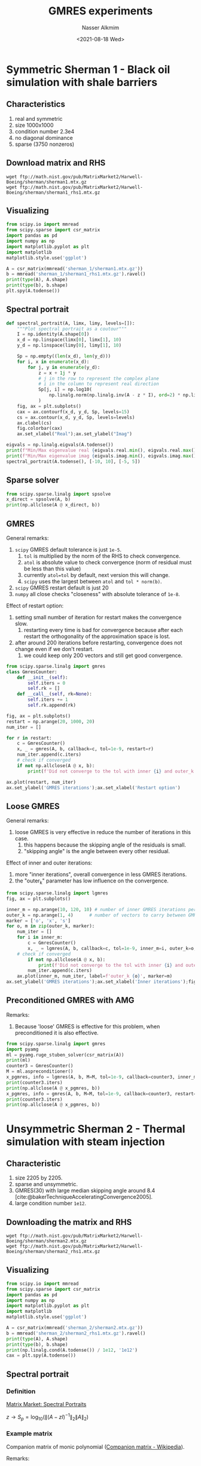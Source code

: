 #+title: GMRES experiments
#+date: <2021-08-18 Wed>
#+lastmod: 2021-08-20 11:43:20
#+author: Nasser Alkmim
#+draft: t
#+toc: t
#+tags[]: numerical-analysis python
* Symmetric Sherman 1 - Black oil simulation with shale barriers
:PROPERTIES:
:HEADER-ARGS:shell: :dir sherman_1
:HEADER-ARGS:python: :session sherman_1
:END:
** Characteristics
1. real and symmetric
2. size 1000x1000
3. condition number 2.3e4
4. no diagonal dominance
5. sparse (3750 nonzeros)
** Download matrix and RHS
   
#+begin_src shell
wget ftp://math.nist.gov/pub/MatrixMarket2/Harwell-Boeing/sherman/sherman1.mtx.gz
wget ftp://math.nist.gov/pub/MatrixMarket2/Harwell-Boeing/sherman/sherman1_rhs1.mtx.gz
#+end_src

#+RESULTS:
** Visualizing

#+begin_src python
from scipy.io import mmread
from scipy.sparse import csr_matrix
import pandas as pd
import numpy as np
import matplotlib.pyplot as plt
import matplotlib
matplotlib.style.use('ggplot')

A = csr_matrix(mmread('sherman_1/sherman1.mtx.gz'))
b = mmread('sherman_1/sherman1_rhs1.mtx.gz').ravel()
print(type(A), A.shape)
print(type(b), b.shape)
plt.spy(A.todense())
#+end_src

#+RESULTS:
:RESULTS:
: <class 'scipy.sparse.csr.csr_matrix'> (1000, 1000)
: <class 'numpy.ndarray'> (1000,)
#+attr_org: :width 257
[[file:./jupyter/2148efeb1f6f1062366ee58b0d48002d9b97fcb8.png]]
:END:
** Spectral portrait

#+begin_src python
def spectral_portrait(A, limx, limy, levels=[]):
    """Plot spectral portrait as a coutour"""
    I = np.identity(A.shape[0])
    x_d = np.linspace(limx[0], limx[1], 10)
    y_d = np.linspace(limy[0], limy[1], 10)

    Sp = np.empty((len(x_d), len(y_d)))
    for i, x in enumerate(x_d):
        for j, y in enumerate(y_d):
            z = x + 1j * y
            # j in the row to represent the complex plane
            # i in the column to represent real direction
            Sp[j, i] = np.log10(
                np.linalg.norm(np.linalg.inv(A - z * I), ord=2) * np.linalg.norm(A, ord=2)
            )
    fig, ax = plt.subplots()
    cax = ax.contourf(x_d, y_d, Sp, levels=15)
    cs = ax.contour(x_d, y_d, Sp, levels=levels)
    ax.clabel(cs)
    fig.colorbar(cax)
    ax.set_xlabel("Real");ax.set_ylabel("Imag")

eigvals = np.linalg.eigvals(A.todense())
print(f"Min/Max eigenvalue real {eigvals.real.min(), eigvals.real.max()}")
print(f"Min/Max eigenvalue imag {eigvals.imag.min(), eigvals.imag.max()}")
spectral_portrait(A.todense(), [-10, 10], [-5, 5])
#+end_src

#+RESULTS:
:RESULTS:
: Min/Max eigenvalue real (-5.044869367165509, -0.0003234871204137457)
: Min/Max eigenvalue imag (0.0, 0.0)
: <ipython-input-3-5b1d6c36947a>:18: UserWarning: No contour levels were found within the data range.
:   cs = ax.contour(x_d, y_d, Sp, levels=levels)
[[file:./jupyter/53800b39e125275b9e60fadc84f6f57f3a9a569e.png]]
:END:

** Sparse solver

#+begin_src python
from scipy.sparse.linalg import spsolve
x_direct = spsolve(A, b)
print(np.allclose(A @ x_direct, b))
#+end_src

#+RESULTS:
: True

** GMRES

General remarks:
1. =scipy= GMRES default tolerance is just =1e-5=.
   1. =tol= is multiplied by the norm of the RHS to check convergence.
   2. =atol= is absolute value to check convergence (norm of residual must be less than this value)
   3. currently =atol=tol= by default, next version this will change.
   4. =scipy= uses the largest between =atol= and =tol * norm(b)=.
2. =scipy= GMRES restart default is just 20
3. =numpy= all close checks "closeness" with absolute tolerance of =1e-8=.

Effect of restart option:
1. setting small number of iteration for restart makes the convergence slow.
   1. restarting every time is bad for convergence because after each restart the orthogonality of the approximation space is lost.
2. after around 200 iterations before restarting, convergence does not change even if we don't restart.
   1. we could keep only 200 vectors and still get good convergence.

#+begin_src python
from scipy.sparse.linalg import gmres
class GmresCounter:
    def __init__(self):
        self.iters = 0
        self.rk = []
    def __call__(self, rk=None):
        self.iters += 1
        self.rk.append(rk)

fig, ax = plt.subplots()
restart = np.arange(20, 1000, 20)
num_iter = []

for r in restart:
    c = GmresCounter()
    x, _ = gmres(A, b, callback=c, tol=1e-9, restart=r)
    num_iter.append(c.iters)
    # check if converged
    if not np.allclose(A @ x, b):
        print(f'Did not converge to the tol with inner {i} and outer_k {o}')

ax.plot(restart, num_iter)
ax.set_ylabel('GMRES iterations');ax.set_xlabel('Restart option')
#+end_src

#+RESULTS:
[[file:./jupyter/dc4f8585077620988239efa123cf4ccec96f47c3.png]]

** Loose GMRES

General remarks:
1. loose GMRES is very effective in reduce the number of iterations in this case.
   1. this happens because the skipping angle of the residuals is small.
   2. "skipping angle" is the angle between every other residual.

Effect of inner and outer iterations:
1. more "inner iterations", overall convergence in less GMRES iterations.
2. the "outer_k" parameter has low influence on the convergence.

#+begin_src python
from scipy.sparse.linalg import lgmres
fig, ax = plt.subplots()

inner_m = np.arange(10, 120, 10) # number of inner GMRES iterations per each outer
outer_k = np.arange(1, 4)      # number of vectors to carry between GMRES inner iterations
marker = ['o', 'x', 's']
for o, m in zip(outer_k, marker):
    num_iter = []
    for i in inner_m:
        c = GmresCounter()
        x, _ = lgmres(A, b, callback=c, tol=1e-9, inner_m=i, outer_k=o, atol=1e-9)
	# check if converged
        if not np.allclose(A @ x, b):
            print(f'Did not converge to the tol with inner {i} and outer_k {o}')
        num_iter.append(c.iters)
    ax.plot(inner_m, num_iter, label=f'outer_k {o}', marker=m)
ax.set_ylabel('GMRES iterations');ax.set_xlabel('Inner iterations');fig.legend()
#+end_src

#+RESULTS:
[[file:./jupyter/1b85741b97d9ae685250ec4d2dd445582e3e9889.png]]

** Preconditioned GMRES with AMG

Remarks:
1. Because 'loose' GMRES is effective for this problem, when preconditioned it is also effective.

#+begin_src python
from scipy.sparse.linalg import gmres
import pyamg
ml = pyamg.ruge_stuben_solver(csr_matrix(A))
print(ml)
counter3 = GmresCounter()
M = ml.aspreconditioner()
x_pgmres, info = lgmres(A, b, M=M, tol=1e-9, callback=counter3, inner_m=15, atol=1e-15)
print(counter3.iters)
print(np.allclose(A @ x_pgmres, b))
x_pgmres, info = gmres(A, b, M=M, tol=1e-9, callback=counter3, restart=15)
print(counter3.iters)
print(np.allclose(A @ x_pgmres, b))
#+end_src

#+RESULTS:
:RESULTS:
# [goto error]
: 
: NameErrorTraceback (most recent call last)
: <ipython-input-2-4bceb22673d6> in <module>
:       1 from scipy.sparse.linalg import gmres
:       2 import pyamg
: ----> 3 ml = pyamg.ruge_stuben_solver(csr_matrix(A))
:       4 print(ml)
:       5 counter3 = GmresCounter()
: 
: NameError: name 'csr_matrix' is not defined
:END:

* Unsymmetric Sherman 2 - Thermal simulation with steam injection
:PROPERTIES:
:HEADER-ARGS:shell: :dir sherman_2
:HEADER-ARGS:python: :session sherman_2
:END:
** Characteristic

1. size 2205 by 2205.
2. sparse and unsymmetric.
3. GMRES(30) with large median skipping angle around 8.4 [cite:@bakerTechniqueAcceleratingConvergence2005].
4. large condition number =1e12=.

   
** Downloading the matrix and RHS

#+begin_src shell :mkdirp true
wget ftp://math.nist.gov/pub/MatrixMarket2/Harwell-Boeing/sherman/sherman2.mtx.gz
wget ftp://math.nist.gov/pub/MatrixMarket2/Harwell-Boeing/sherman/sherman2_rhs1.mtx.gz
#+end_src

#+RESULTS:

** Visualizing

#+begin_src python
from scipy.io import mmread
from scipy.sparse import csr_matrix
import pandas as pd
import numpy as np
import matplotlib.pyplot as plt
import matplotlib
matplotlib.style.use('ggplot')

A = csr_matrix(mmread('sherman_2/sherman2.mtx.gz'))
b = mmread('sherman_2/sherman2_rhs1.mtx.gz').ravel()
print(type(A), A.shape)
print(type(b), b.shape)
print(np.linalg.cond(A.todense()) / 1e12, '1e12')
cax = plt.spy(A.todense())
#+end_src

#+RESULTS:
:RESULTS:
: <class 'scipy.sparse.csr.csr_matrix'> (1080, 1080)
: <class 'numpy.ndarray'> (1080,)
: 0.9643332830340884 1e12
#+attr_org: :width 263
[[file:./jupyter/fea35a91af01ee94d4e6555f3fdbf6e4f758b68c.png]]
:END:

** Spectral portrait
*** Definition

[[https://math.nist.gov/MatrixMarket/spectral.html][Matrix Market: Spectral Portraits]]

$z \rightarrow S_p = \log_{10} ( \lVert (A - z I)^{-1}\rVert_2 \lVert A \rVert_2 )$


*** Example matrix

Companion matrix of monic polynomial ([[https://en.wikipedia.org/wiki/Companion_matrix][Companion matrix - Wikipedia]]).

Remarks:
1. matrix is known as "Rose" and has complex eigenvalues.
2. large condition number.
3. eigenvalue by construction are [1, 2, 3, 4]

#+begin_src python :session spectral-portrait
import numpy as np
np.set_printoptions(2, suppress=True)
import matplotlib.pyplot as plt
import matplotlib
matplotlib.style.use("ggplot")
from scipy.linalg import companion

p1 = np.polynomial.Polynomial([-1, 1])
p2 = np.polynomial.Polynomial([-2, 1])
p3 = np.polynomial.Polynomial([-3, 1])
p4 = np.polynomial.Polynomial([-4, 1])
p = p1 ** 3 * p2 ** 3 * p3 ** 3 * p4
coef = np.insert(p.coef, 0, 1)[:-1]
A = companion(coef)
A[:, -1] = A[0, :]
A[0, :-1] = 0
print(f"Condition number: {np.linalg.cond(A):.2e}")
eigvals = np.linalg.eigvals(A)
print(f"Min/Max eigenvalue real {eigvals.real.min(), eigvals.real.max()}")
print(f"Min/Max eigenvalue imag {eigvals.imag.min(), eigvals.imag.max()}")
fig, ax = plt.subplots()
cax = ax.matshow(A)
fig.colorbar(cax)
#+end_src

#+RESULTS:
:RESULTS:
: Condition number: 1.06e+06
: Min/Max eigenvalue real (0.9999362409312127, 4.000000000049132)
: Min/Max eigenvalue imag (-0.000442993644627718, 0.000442993644627718)
#+attr_org: :width 319
[[file:./jupyter/923b259e7621c400ca8607f4b5e958adb0af7f47.png]]
:END:

*** Spectral portrait

Spectral portrait is used to check _spectral sensitivity_ of the spectrum of a matrix.
The "portrait" is a visualization of the pseudospectrum.

Remarks:
1. color map scale in $log_{10}$ allows we see the pseudospectrum from $10^{-6}$ to $10^{-16}$.
2. the region inside the the contour associate with the pseudospectrum $10^{-12}$ contains all the eigenvalues of *all the matrices* $A+E$ where $\lVert E \rVert_2 \leq 10^{-12} \lVert A \rVert_2$.
   1. the $E$ 2-norm is small, the region is small as well.
3. if the matrix $A$ has "normwise" relative precision of $10^{-8}$, then the region delimited with the pseudospectrum equals $10^{-8}$ contains *all possible eigenvalues* for the matrix.
   1. the matrix is highly nonnormal with defective eigenvalues, hence the possibilities are large.
4. pseudospectrum because we are not looking at the spectrum of the matrix $A$ but perturbed version of $A+E$.
   1. the perturbation is associate with the parameter $\epsilon$.
   2. the region with $\epsilon=10^{-12}$ contains all the eigenvalues of $A+E$ with $\lVert E \rVert_2 \leq \epsilon \lVert A \rVert_2$.
   3. large $\epsilon$ means large perturbation,
5. the eigenvalues are plotted in the the complex plane, by construction they are [1, 2, 3, 4]
6. smaller $\varepsilon$ has contour not connected, it is disjoit.

#+begin_src python :session spectral-portrait
I = np.identity(A.shape[0])

x_d = np.linspace(0, 5, 100)
y_d = np.linspace(-2.5, 2.5, 100)

Sp = np.empty((len(x_d), len(y_d)))
for i, x in enumerate(x_d):
    for j, y in enumerate(y_d):
        z = x + 1j * y
        # j in the row to represent the complex plane
        # i in the column to represent real direction
        Sp[j, i] = np.log10(
            np.linalg.norm(np.linalg.inv(A - z * I), ord=2) * np.linalg.norm(A, ord=2)
        )
fig, ax = plt.subplots()
cax = ax.contourf(x_d, y_d, Sp, levels=15)
cs = ax.contour(x_d, y_d, Sp, levels=[8, 12], colors=["y", "r"])
ax.scatter(eigvals.real, eigvals.imag, color='m')
ax.clabel(cs)
fig.colorbar(cax)
ax.set_xlabel("Real");ax.set_ylabel("Imag")
#+end_src

#+RESULTS:
[[file:./jupyter/2bf33c90a9e5378f96522038c03ca02b99f5744f.png]]

*** Function

#+begin_src python :session func
import numpy as np
np.set_printoptions(2, suppress=True)
import matplotlib.pyplot as plt
import matplotlib
matplotlib.style.use("ggplot")

def spectral_portrait(A, limx, limy):
    """Plot spectral portrait as a coutour"""
    I = np.identity(A.shape[0])
    x_d = np.linspace(limx[0], limx[1], 100)
    y_d = np.linspace(limy[0], limy[1], 100)

    Sp = np.empty((len(x_d), len(y_d)))
    for i, x in enumerate(x_d):
        for j, y in enumerate(y_d):
            z = x + 1j * y
            # j in the row to represent the complex plane
            # i in the column to represent real direction
            Sp[j, i] = np.log10(
                np.linalg.norm(np.linalg.inv(A - z * I), ord=2) * np.linalg.norm(A, ord=2)
            )
    fig, ax = plt.subplots()
    cax = ax.contourf(x_d, y_d, Sp, levels=15)
    cs = ax.contour(x_d, y_d, Sp, levels=[8, 12], colors=["y", "r"])
    ax.clabel(cs)
    fig.colorbar(cax)
    ax.set_xlabel("Real");ax.set_ylabel("Imag")
#+end_src

#+RESULTS:

Testing

#+begin_src python :session func
from scipy.linalg import companion

p1 = np.polynomial.Polynomial([-1, 1])
p2 = np.polynomial.Polynomial([-2, 1])
p3 = np.polynomial.Polynomial([-3, 1])
p4 = np.polynomial.Polynomial([-4, 1])
p = p1 ** 3 * p2 ** 3 * p3 ** 3 * p4
coef = np.insert(p.coef, 0, 1)[:-1]
A = companion(coef)
A[:, -1] = A[0, :]
A[0, :-1] = 0

spectral_portrait(A, [0, 5], [-2.5, 2.5])
#+end_src

#+RESULTS:
[[file:./jupyter/2c5bca3471d5fc9fe979300f3d7d3d8388257446.png]]
** Sparse solver

#+begin_src python
from scipy.sparse.linalg import spsolve
x_direct = spsolve(A, b)
print(np.allclose(A @ x_direct, b))
#+end_src

#+RESULTS:
: True

** Loose GMRES

1. high condition number, no convergence of GMRES or LGMRES even after 5000 iterations.

#+begin_src python
from scipy.sparse.linalg import lgmres, gmres
fig, ax = plt.subplots()

class GmresCounter:
    def __init__(self):
        self.iters = 0
        self.rk = []
    def __call__(self, rk=None):
        self.iters += 1
        self.rk.append(rk)

max_iter = 5
restart = 1
c_l = GmresCounter()
x_l, _ = lgmres(A, b, callback=c_l, tol=1e-9, inner_m=restart, outer_k=2, atol=1e-9, maxiter=max_iter)
c = GmresCounter()
x, _ = gmres(A, b, callback=c, tol=1e-9, restart=restart, maxiter=max_iter)
print('GMRES converged? ', np.allclose(A @ x, b))
print('loose GMRES converged? ', np.allclose(A @ x_l, b))
print('GMRES iterations: ', c.iters)
print('loose GMRES iterations: ', c_l.iters)
ax.plot(c.rk, label='GMRES')
l_r = []
for r in c_l.rk:
    l_r.append(np.linalg.norm(r))
ax2 = ax.twinx()
ax2.plot(l_r, label='lGMRES', color='g')
ax.set_ylabel('Residual norm');ax.set_xlabel('Iteration');fig.legend()
#+end_src

#+RESULTS:
:RESULTS:
: GMRES converged?  False
: loose GMRES converged?  False
: GMRES iterations:  5
: loose GMRES iterations:  5
[[file:./jupyter/a25e0a21af23c43ca240f98acd7b44811155e49b.png]]
:END:


** Preconditioned LGMRES with AMG
Remark:
1. AMG was not effective.

#+begin_src python
from scipy.sparse.linalg import gmres
import pyamg
fig, ax = plt.subplots()

Acsr = csr_matrix(A)
coarsening = {'classic': pyamg.ruge_stuben_solver,
              'aggreg': pyamg.smoothed_aggregation_solver}
smoother = ['gauss_seidel',
            'jacobi',
            'sor',
            'block_jacobi',
            'block_gauss_seidel']

restart = 100
maxiter = 100
iter = []
i = 1
for typ, cor in coarsening.items():
    for smo in smoother:
        ml = cor(Acsr, presmoother=smo, postsmoother=smo)
        c = GmresCounter()

        M = ml.aspreconditioner()
        x, info = lgmres(Acsr, b, M=M, tol=1e-9, callback=c, inner_m=restart, atol=1e-15, maxiter=maxiter)
        if info != 0:
            conv = 'nc!'
        ax.bar(i, c.iters, label=f'{typ}: {smo} - {conv}')
        i += 1
ax.set_ylabel('Number of iteration');fig.legend()
#+end_src

#+RESULTS:
:RESULTS:
: /home/nasser/.local/lib/python3.8/site-packages/pyamg/util/linalg.py:386: RuntimeWarning: invalid value encountered in double_scalars
:   if (np.abs(error)/np.abs(ev[max_index]) < tol) or\
: /home/nasser/.local/lib/python3.8/site-packages/pyamg/aggregation/smooth.py:159: RuntimeWarning: divide by zero encountered in double_scalars
:   D_inv_S = (omega/approximate_spectral_radius(D_inv_S))*D_inv_S
: /home/nasser/.local/lib/python3.8/site-packages/pyamg/relaxation/smoothing.py:455: RuntimeWarning: divide by zero encountered in double_scalars
:   omega = omega/rho_D_inv_A(lvl.A)
[[file:./jupyter/8f62debe0ff47e329c5254ed8de4bf5b3cababff.png]]
:END:

** Preconditioned LGMRES with ILU

#+begin_src python
from scipy.sparse import linalg, csc_matrix
import pyamg

class LGmresCounter:
    def __init__(self):
        self.iters = 0
        self.rk_n = []
    def __call__(self, rk=None):
        self.iters += 1
        self.rk_n.append(np.linalg.norm(rk))
        
fig, ax = plt.subplots()
fig2, ax2 = plt.subplots()
precond = {'spilu' : linalg.spilu(csc_matrix(Acsr), fill_factor=10),
           'splu': linalg.splu(csc_matrix(Acsr))}

restart = 50
maxiter = 100
i = 0
for lab, op in precond.items():
    M = linalg.LinearOperator(Acsr.shape, op.solve)
    
    c = LGmresCounter()
    x, info = lgmres(Acsr, b, M=M, tol=1e-9, callback=c, inner_m=restart, atol=1e-15, maxiter=maxiter)
    ax2.plot(c.rk_n, label=lab)
    print(info)
    print(np.allclose(Acsr @ x, b))
    if info != 0:
        conv = 'nc!'
    ax.bar(i, c.iters, label=f'{lab} - {conv}')
    i +=1
ax.set_ylabel('Number of iteration');fig.legend()
ax2.set_ylabel('Residual norm');fig2.legend()
#+end_src

#+RESULTS:
:RESULTS:
: 100
: False
: 0
: False
[[file:./jupyter/33f15035ea2fa4bd60858bd23576164d802b167e.png]]
[[file:./jupyter/009c793780e180dc7c6d267ea5df1323e36923d6.png]]
:END:


